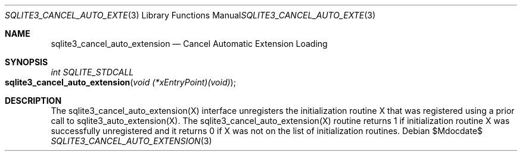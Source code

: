 .Dd $Mdocdate$
.Dt SQLITE3_CANCEL_AUTO_EXTENSION 3
.Os
.Sh NAME
.Nm sqlite3_cancel_auto_extension
.Nd Cancel Automatic Extension Loading
.Sh SYNOPSIS
.Ft int SQLITE_STDCALL 
.Fo sqlite3_cancel_auto_extension
.Fa "void (*xEntryPoint)(void)"
.Fc
.Sh DESCRIPTION
The sqlite3_cancel_auto_extension(X)
interface unregisters the initialization routine X that was registered
using a prior call to sqlite3_auto_extension(X).
The sqlite3_cancel_auto_extension(X)
routine returns 1 if initialization routine X was successfully unregistered
and it returns 0 if X was not on the list of initialization routines.
